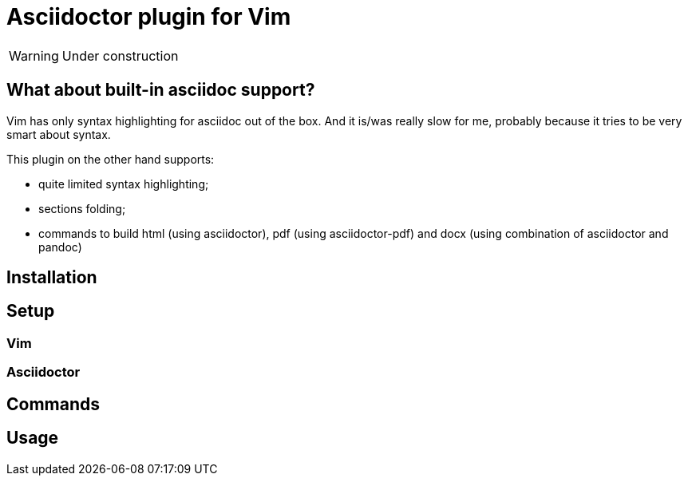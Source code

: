 = Asciidoctor plugin for Vim

[WARNING]
=========

Under construction

=========

// add some pics here

== What about built-in asciidoc support?

Vim has only syntax highlighting for asciidoc out of the box. And it is/was
really slow for me, probably because it tries to be very smart about syntax.

This plugin on the other hand supports:

* quite limited syntax highlighting;
* sections folding;
* commands to build html (using asciidoctor), pdf (using asciidoctor-pdf) and docx (using combination of asciidoctor and pandoc)

== Installation

== Setup
=== Vim
=== Asciidoctor

== Commands

== Usage


